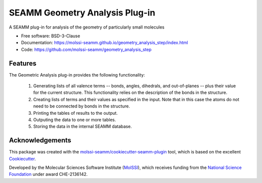 ===============================
SEAMM Geometry Analysis Plug-in
===============================

.. image:: https://img.shields.io/github/issues-pr-raw/molssi-seamm/geometry_analysis_step
   :target: https://github.com/molssi-seamm/geometry_analysis_step/pulls
   :alt: GitHub pull requests

.. image:: https://github.com/molssi-seamm/geometry_analysis_step/workflows/CI/badge.svg
   :target: https://github.com/molssi-seamm/geometry_analysis_step/actions
   :alt: Build Status

.. image:: https://codecov.io/gh/molssi-seamm/geometry_analysis_step/branch/master/graph/badge.svg
   :target: https://codecov.io/gh/molssi-seamm/geometry_analysis_step
   :alt: Code Coverage

.. image:: https://github.com/molssi-seamm/quickmin_step/workflows/CodeQL/badge.svg
   :target: https://github.com/molssi-seamm/quickmin_step/security/code-scanning
   :alt: Code Quality

.. image:: https://github.com/molssi-seamm/geometry_analysis_step/workflows/Documentation/badge.svg
   :target: https://molssi-seamm.github.io/geometry_analysis_step/index.html
   :alt: Documentation Status

.. image:: https://img.shields.io/pypi/v/geometry_analysis_step.svg
   :target: https://pypi.python.org/pypi/geometry_analysis_step
   :alt: PyPi VERSION

A SEAMM plug-in for analysis of the geometry of particularly small molecules

* Free software: BSD-3-Clause
* Documentation: https://molssi-seamm.github.io/geometry_analysis_step/index.html
* Code: https://github.com/molssi-seamm/geometry_analysis_step

Features
--------

The Geometric Analysis plug-in provides the following functionality:

   #. Generating lists of all valence terms -- bonds, angles, dihedrals, and
      out-of-planes -- plus their value for the current structure. This functionality
      relies on the description of the bonds in the structure.
   #. Creating lists of terms and their values as specified in the input. Note that in
      this case the atoms do not need to be connected by bonds in the structure.
   #. Printing the tables of results to the output.
   #. Outputing the data to one or more tables.
   #. Storing the data in the internal SEAMM database.

Acknowledgements
----------------

This package was created with the `molssi-seamm/cookiecutter-seamm-plugin`_ tool, which
is based on the excellent Cookiecutter_.

.. _Cookiecutter: https://github.com/audreyr/cookiecutter
.. _`molssi-seamm/cookiecutter-seamm-plugin`: https://github.com/molssi-seamm/cookiecutter-seamm-plugin

Developed by the Molecular Sciences Software Institute (MolSSI_),
which receives funding from the `National Science Foundation`_ under
award CHE-2136142.

.. _MolSSI: https://molssi.org
.. _`National Science Foundation`: https://www.nsf.gov
